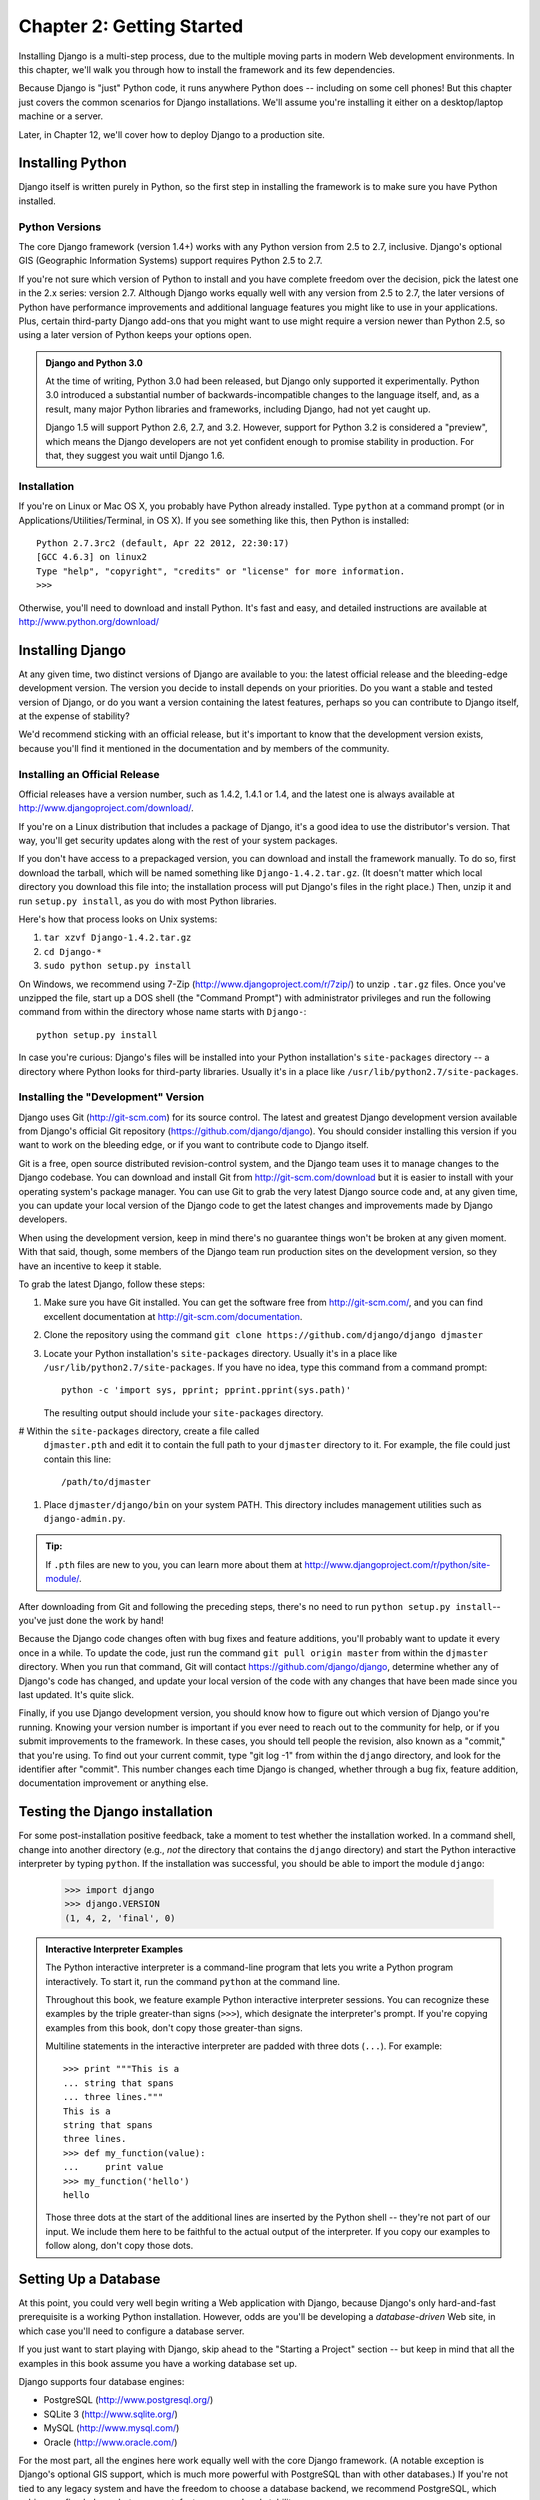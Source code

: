 ==========================
Chapter 2: Getting Started
==========================

Installing Django is a multi-step process, due to the multiple moving parts in
modern Web development environments. In this chapter, we'll walk you through
how to install the framework and its few dependencies.

Because Django is "just" Python code, it runs anywhere Python does -- including
on some cell phones! But this chapter just covers the common scenarios for
Django installations. We'll assume you're installing it either on a
desktop/laptop machine or a server.

Later, in Chapter 12, we'll cover how to deploy Django to a production site.

Installing Python
=================

Django itself is written purely in Python, so the first step in installing the
framework is to make sure you have Python installed.

Python Versions
---------------

The core Django framework (version 1.4+) works with any Python version from 2.5
to 2.7, inclusive. Django's optional GIS (Geographic Information Systems)
support requires Python 2.5 to 2.7.

If you're not sure which version of Python to install and you have complete
freedom over the decision, pick the latest one in the 2.x series: version 2.7.
Although Django works equally well with any version from 2.5 to 2.7, the later
versions of Python have performance improvements and additional language
features you might like to use in your applications. Plus, certain third-party
Django add-ons that you might want to use might require a version newer than
Python 2.5, so using a later version of Python keeps your options open.

.. admonition:: Django and Python 3.0

    At the time of writing, Python 3.0 had been released, but Django
    only supported it experimentally. Python 3.0 introduced a
    substantial number of backwards-incompatible changes to the
    language itself, and, as a result, many major Python libraries and
    frameworks, including Django, had not yet caught up.

    Django 1.5 will support Python 2.6, 2.7, and 3.2.  However,
    support for Python 3.2 is considered a "preview", which means the
    Django developers are not yet confident enough to promise
    stability in production.  For that, they suggest you wait until
    Django 1.6.

Installation
------------

If you're on Linux or Mac OS X, you probably have Python already installed.
Type ``python`` at a command prompt (or in Applications/Utilities/Terminal, in
OS X). If you see something like this, then Python is installed::

    Python 2.7.3rc2 (default, Apr 22 2012, 22:30:17)
    [GCC 4.6.3] on linux2
    Type "help", "copyright", "credits" or "license" for more information.
    >>>

Otherwise, you'll need to download and install Python. It's fast and easy, and
detailed instructions are available at http://www.python.org/download/

Installing Django
=================

At any given time, two distinct versions of Django are available to you: the
latest official release and the bleeding-edge development version. The version you
decide to install depends on your priorities. Do you want a stable and tested
version of Django, or do you want a version containing the latest features,
perhaps so you can contribute to Django itself, at the expense of stability?

We'd recommend sticking with an official release, but it's important to know
that the development version exists, because you'll find it mentioned
in the documentation and by members of the community.

Installing an Official Release
------------------------------

Official releases have a version number, such as 1.4.2, 1.4.1 or 1.4, and the latest
one is always available at http://www.djangoproject.com/download/.

If you're on a Linux distribution that includes a package of Django, it's a
good idea to use the distributor's version. That way, you'll get security
updates along with the rest of your system packages.

If you don't have access to a prepackaged version, you can download and install
the framework manually. To do so, first download the tarball, which will be
named something like ``Django-1.4.2.tar.gz``. (It doesn't matter which
local directory you download this file into; the installation process will put
Django's files in the right place.) Then, unzip it and run ``setup.py install``,
as you do with most Python libraries.

Here's how that process looks on Unix systems:

#. ``tar xzvf Django-1.4.2.tar.gz``
#. ``cd Django-*``
#. ``sudo python setup.py install``

On Windows, we recommend using 7-Zip (http://www.djangoproject.com/r/7zip/)
to unzip ``.tar.gz`` files. Once you've unzipped the file, start up a DOS
shell (the "Command Prompt") with administrator privileges and run the
following command from within the directory whose name starts with ``Django-``::

    python setup.py install

In case you're curious: Django's files will be installed into your Python
installation's ``site-packages`` directory -- a directory where Python looks
for third-party libraries. Usually it's in a place like
``/usr/lib/python2.7/site-packages``.

Installing the "Development" Version
------------------------------------

Django uses Git (http://git-scm.com) for its source control. The latest and
greatest Django development version available from Django's official Git
repository (https://github.com/django/django). You should consider installing
this version if you want to work on the bleeding edge, or if you want to
contribute code to Django itself.

Git is a free, open source distributed revision-control system, and the Django
team uses it to manage changes to the Django codebase. You can download and
install Git from http://git-scm.com/download but it is easier to install with
your operating system's package manager. You can use Git to grab the very latest
Django source code and, at any given time, you can update your local version of
the Django code to get the latest changes and improvements made by Django
developers.

When using the development version, keep in mind there's no guarantee things
won't be broken at any given moment. With that said, though, some members of the
Django team run production sites on the development version, so they have an
incentive to keep it stable.

To grab the latest Django, follow these steps:

#. Make sure you have Git installed. You can get the
   software free from http://git-scm.com/, and you can find
   excellent documentation at http://git-scm.com/documentation.

#. Clone the repository using the command ``git clone https://github.com/django/django djmaster``

#. Locate your Python installation's ``site-packages`` directory. Usually
   it's in a place like ``/usr/lib/python2.7/site-packages``. If you have
   no idea, type this command from a command prompt::

       python -c 'import sys, pprint; pprint.pprint(sys.path)'

   The resulting output should include your ``site-packages`` directory.

#  Within the ``site-packages`` directory, create a file called
   ``djmaster.pth`` and edit it to contain the full path to your ``djmaster``
   directory to it. For example, the file could just contain this line::

       /path/to/djmaster

#. Place ``djmaster/django/bin`` on your system PATH. This directory
   includes management utilities such as ``django-admin.py``.

.. admonition:: Tip:

    If ``.pth`` files are new to you, you can learn more about them at
    http://www.djangoproject.com/r/python/site-module/.

After downloading from Git and following the preceding steps, there's no
need to run ``python setup.py install``-- you've just done the work by hand!

Because the Django code changes often with bug fixes and feature additions,
you'll probably want to update it every once in a while. To update the code,
just run the command ``git pull origin master`` from within the ``djmaster``
directory. When you run that command, Git will contact
https://github.com/django/django, determine whether any of Django's code has
changed, and update your local version of the code with any changes that have
been made since you last updated. It's quite slick.

Finally, if you use Django development version, you should know how to figure
out which version of Django you're running. Knowing your version number is
important if you ever need to reach out to the community for help, or if you
submit improvements to the framework. In these cases, you should tell people the
revision, also known as a "commit," that you're using. To find out your current
commit, type "git log -1" from within the ``django`` directory, and look for the
identifier after "commit". This number changes each time Django is changed,
whether through a bug fix, feature addition, documentation improvement or
anything else.

Testing the Django installation
===============================

For some post-installation positive feedback, take a moment to test whether the
installation worked. In a command shell, change into another directory (e.g.,
*not* the directory that contains the ``django`` directory) and start the
Python interactive interpreter by typing ``python``. If the installation was
successful, you should be able to import the module ``django``:

    >>> import django
    >>> django.VERSION
    (1, 4, 2, 'final', 0)

.. admonition:: Interactive Interpreter Examples

    The Python interactive interpreter is a command-line program that lets you
    write a Python program interactively. To start it, run the command
    ``python`` at the command line.

    Throughout this book, we feature example Python interactive interpreter
    sessions. You can recognize these examples by the triple
    greater-than signs (``>>>``), which designate the interpreter's prompt. If
    you're copying examples from this book, don't copy those greater-than signs.

    Multiline statements in the interactive interpreter are padded with three
    dots (``...``). For example::

        >>> print """This is a
        ... string that spans
        ... three lines."""
        This is a
        string that spans
        three lines.
        >>> def my_function(value):
        ...     print value
        >>> my_function('hello')
        hello

    Those three dots at the start of the additional lines are inserted by the
    Python shell -- they're not part of our input. We include them here to be
    faithful to the actual output of the interpreter. If you copy our examples
    to follow along, don't copy those dots.

Setting Up a Database
=====================

At this point, you could very well begin writing a Web application with Django,
because Django's only hard-and-fast prerequisite is a working Python
installation. However, odds are you'll be developing a *database-driven* Web
site, in which case you'll need to configure a database server.

If you just want to start playing with Django, skip ahead to the
"Starting a Project" section -- but keep in mind that all the examples in this
book assume you have a working database set up.

Django supports four database engines:

* PostgreSQL (http://www.postgresql.org/)
* SQLite 3 (http://www.sqlite.org/)
* MySQL (http://www.mysql.com/)
* Oracle (http://www.oracle.com/)

For the most part, all the engines here work equally well with the core Django
framework. (A notable exception is Django's optional GIS support, which is much
more powerful with PostgreSQL than with other databases.) If you're not tied to
any legacy system and have the freedom to choose a database backend, we
recommend PostgreSQL, which achieves a fine balance between cost, features,
speed and stability.

Setting up the database is a two-step process:

* First, you'll need to install and configure the database server itself.
  This process is beyond the scope of this book, but each of the four
  database backends has rich documentation on its Web site. (If you're on
  a shared hosting provider, odds are that they've set this up for you
  already.)

* Second, you'll need to install the Python library for your particular
  database backend. This is a third-party bit of code that allows Python to
  interface with the database. We outline the specific, per-database
  requirements in the following sections.

If you're just playing around with Django and don't want to install a database
server, consider using SQLite. SQLite is unique in the list of supported
databases in that it doesn't require either of the above steps. It merely reads
and writes its data to a single file on your filesystem, and Python versions 2.5
and higher include built-in support for it.

On Windows, obtaining database driver binaries can be frustrating. If you're
eager to jump in, we recommend using Python 2.7 and its built-in support for
SQLite.

Using Django with PostgreSQL
----------------------------

If you're using PostgreSQL, you'll need to install either the ``psycopg`` or
``psycopg2`` package from http://www.djangoproject.com/r/python-pgsql/. We
recommend ``psycopg2``, as it's newer, more actively developed and can be
easier to install. Either way, take note of whether you're using version 1 or
2; you'll need this information later.

If you're using PostgreSQL on Windows, you can find precompiled binaries of
``psycopg`` at http://www.djangoproject.com/r/python-pgsql/windows/.

If you're on Linux, check whether your distribution's package-management
system offers a package called "python-psycopg2", "psycopg2-python",
"python-postgresql" or something similar.

Using Django with SQLite 3
--------------------------

You're in luck: no database-specific installation is required, because Python
ships with SQLite support. Skip ahead to the next section.

Using Django with MySQL
-----------------------

Django requires MySQL 4.0 or above. The 3.x versions don't support nested
subqueries and some other fairly standard SQL statements.

You'll also need to install the ``MySQLdb`` package from
http://www.djangoproject.com/r/python-mysql/.

If you're on Linux, check whether your distribution's package-management system
offers a package called "python-mysql", "python-mysqldb", "mysql-python" or
something similar.

Using Django with Oracle
------------------------

Django works with Oracle Database Server versions 9i and higher.

If you're using Oracle, you'll need to install the ``cx_Oracle`` library,
available at http://cx-oracle.sourceforge.net/. Use version 4.3.1 or higher, but
avoid version 5.0 due to a bug in that version of the driver.  Version 5.0.1
resolved the bug, however, so you can choose a higher version as well.

Using Django Without a Database
-------------------------------

As mentioned earlier, Django doesn't actually require a database. If you just
want to use it to serve dynamic pages that don't hit a database, that's
perfectly fine.

With that said, bear in mind that some of the extra tools bundled with Django
*do* require a database, so if you choose not to use a database, you'll miss
out on those features. (We highlight these features throughout this book.)

Starting a Project
==================

Once you've installed Python, Django and (optionally) your database
server/library, you can take the first step in developing a Django application
by creating a *project*.

A project is a collection of settings for an instance of Django, including
database configuration, Django-specific options and application-specific
settings.

If this is your first time using Django, you'll have to take care of some
initial setup. Create a new directory to start working in, perhaps something
like ``/home/username/djcode/``.

.. admonition:: Where Should This Directory Live?

    If your background is in PHP, you're probably used to putting code under the
    Web server's document root (in a place such as ``/var/www``). With Django,
    you don't do that. It's not a good idea to put any of this Python code
    within your Web server's document root, because in doing so you risk the
    possibility that people will be able to view your raw source code over the
    Web. That's not good.

    Put your code in some directory **outside** of the document root.

Change into the directory you created, and run the command
``django-admin.py startproject mysite``. This will create a ``mysite``
directory in your current directory.

.. note::

    ``django-admin.py`` should be on your system path if you installed Django
    via its ``setup.py`` utility.

    If you're using the development version, you'll find ``django-admin.py`` in
    ``djmaster/django/bin``. Because you'll be using ``django-admin.py``
    often, consider adding it to your system path. On Unix, you can do so by
    symlinking from ``/usr/local/bin``, using a command such as ``sudo ln -s
    /path/to/django/bin/django-admin.py /usr/local/bin/django-admin.py``. On
    Windows, you'll need to update your ``PATH`` environment variable.

    If you installed Django from a packaged version for your Linux
    distribution, ``django-admin.py`` might be called ``django-admin`` instead.

If you see a "permission denied" message when running
``django-admin.py startproject``, you'll need to change the file's permissions.
To do this, navigate to the directory where ``django-admin.py`` is installed
(e.g., ``cd /usr/local/bin``) and run the command ``chmod +x django-admin.py``.

The ``startproject`` command creates a directory containing five files::

    mysite/
        manage.py
        mysite/
            __init__.py
            settings.py
            urls.py
            wsgi.py

.. note:: Doesn't match what you see?

    The default project layout recently changed. If you're seeing a
    "flat" layout (with no inner ``mysite/`` directory), you're probably using
    a version of Django that doesn't match this tutorial version. This book covers
    Django 1.4 and above, so if you're using an older version you probably want to
    consult Django's official documentation.

    The documentation for Django 1.X version is available at https://docs.djangoproject.com/en/1.X/.

These files are as follows:

* ``mysite/``: The outer ``mysite/`` directory is just a container for your project.
  Its name doesn't matter to Django; you can rename it to anything you like.

* ``manage.py``: A command-line utility that lets you interact with this
  Django project in various ways. Type ``python manage.py help`` to get a
  feel for what it can do. You should never have to edit this file; it's
  created in this directory purely for convenience.

* ``mysite/mysite/``: The inner ``mysite/`` directory is the actual Python package
  for your project. Its name is the Python package name you'll need to use to
  import anything inside it (e.g. ``import mysite.settings``).

* ``__init__.py``: A file required for Python to treat the ``mysite``
  directory as a package (i.e., a group of Python modules). It's an empty
  file, and generally you won't add anything to it.

* ``settings.py``: Settings/configuration for this Django project. Take a
  look at it to get an idea of the types of settings available, along with
  their default values.

* ``urls.py``: The URLs for this Django project. Think of this as the
  "table of contents" of your Django-powered site.

* ``wsgi.py``: An entry-point for WSGI-compatible webservers to serve your project.
  See How to deploy with WSGI (https://docs.djangoproject.com/en/1.4/howto/deployment/wsgi/) for more details.

Despite their small size, these files already constitute a working Django
application.

Running the Development Server
------------------------------

For some more post-installation positive feedback, let's run the Django
development server to see our barebones application in action.

The Django development server (also called the "runserver" after the command
that launches it) is a built-in, lightweight Web server you can use while
developing your site. It's included with Django so you can develop your site
rapidly, without having to deal with configuring your production server (e.g.,
Apache) until you're ready for production. The development server watches your
code and automatically reloads it, making it easy for you to change your code
without needing to restart anything.

To start the server, change into your project container directory (``cd mysite``),
if you haven't already, and run this command::

    python manage.py runserver

You'll see something like this::

    Validating models...
    0 errors found.

    Django version 1.4.2, using settings 'mysite.settings'
    Development server is running at http://127.0.0.1:8000/
    Quit the server with CONTROL-C.

This launches the server locally, on port 8000, accessible only to connections
from your own computer. Now that it's running, visit http://127.0.0.1:8000/
with your Web browser. You might see a different Django version depending on
which version of Django you have installed. You'll see a "Welcome to Django" page shaded in a
pleasant pastel blue. It worked!

One final, important note about the development server is worth mentioning
before proceeding. Although this server is convenient for development, resist
the temptation to use it in anything resembling a production environment. The
development server can handle only a single request at a time reliably, and it
has not gone through a security audit of any sort. When the time comes to
launch your site, see Chapter 12 for information on how to deploy Django.

.. admonition:: Changing the Development Server's Host or Port

    By default, the ``runserver`` command starts the development server on port
    8000, listening only for local connections. If you want to change the
    server's port, pass it as a command-line argument::

        python manage.py runserver 8080

    By specifying an IP address, you can tell the server to allow non-local
    connections. This is especially helpful if you'd like to share a
    development site with other members of your team. The IP address
    ``0.0.0.0`` tells the server to listen on any network interface::

        python manage.py runserver 0.0.0.0:8000

    When you've done this, other computers on your local network will be able
    to view your Django site by visiting your IP address in their Web browsers,
    e.g., http://192.168.1.103:8000/ . (Note that you'll have to consult your
    network settings to determine your IP address on the local network. Unix
    users, try running "ifconfig" in a command prompt to get this information.
    Windows users, try "ipconfig".)

What's Next?
============

Now that you have everything installed and the development server running,
you're ready to :doc:`learn the basics <chapter03>` of serving Web pages with Django.
